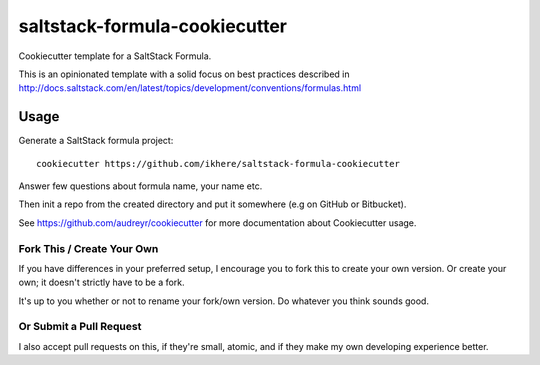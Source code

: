 ==============================
saltstack-formula-cookiecutter
==============================

Cookiecutter template for a SaltStack Formula.

This is an opinionated template with a solid focus on best practices described in
http://docs.saltstack.com/en/latest/topics/development/conventions/formulas.html

Usage
-----

Generate a SaltStack formula project::

    cookiecutter https://github.com/ikhere/saltstack-formula-cookiecutter

Answer few questions about formula name, your name etc.

Then init a repo from the created directory
and put it somewhere (e.g on GitHub or Bitbucket).

See https://github.com/audreyr/cookiecutter for more documentation about Cookiecutter usage.

Fork This / Create Your Own
~~~~~~~~~~~~~~~~~~~~~~~~~~~

If you have differences in your preferred setup, I encourage you to fork this
to create your own version. Or create your own; it doesn't strictly have to
be a fork.

It's up to you whether or not to rename your fork/own version. Do whatever
you think sounds good.

Or Submit a Pull Request
~~~~~~~~~~~~~~~~~~~~~~~~

I also accept pull requests on this, if they're small, atomic, and if they
make my own developing experience better.
